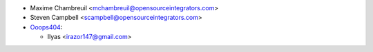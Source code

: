* Maxime Chambreuil <mchambreuil@opensourceintegrators.com>
* Steven Campbell <scampbell@opensourceintegrators.com>

* `Ooops404 <https://www.ooops404.com>`__:

  * Ilyas <irazor147@gmail.com>
